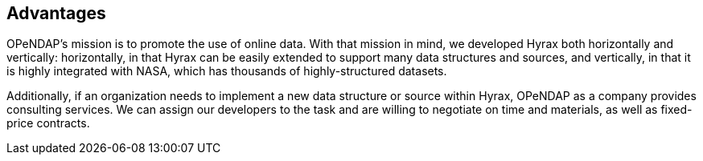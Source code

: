 == Advantages

OPeNDAP's mission is to promote the use of online data. With that mission in mind,
we developed Hyrax both horizontally and vertically: horizontally, in that Hyrax can be easily
extended to support many data structures and sources, and vertically, in that it is highly integrated
with NASA, which has thousands of highly-structured datasets.

Additionally, if an organization needs to implement a new data structure or source within Hyrax,
OPeNDAP as a company provides consulting services. We can assign our developers
to the task and are willing to negotiate on time and materials, as well as fixed-price contracts.